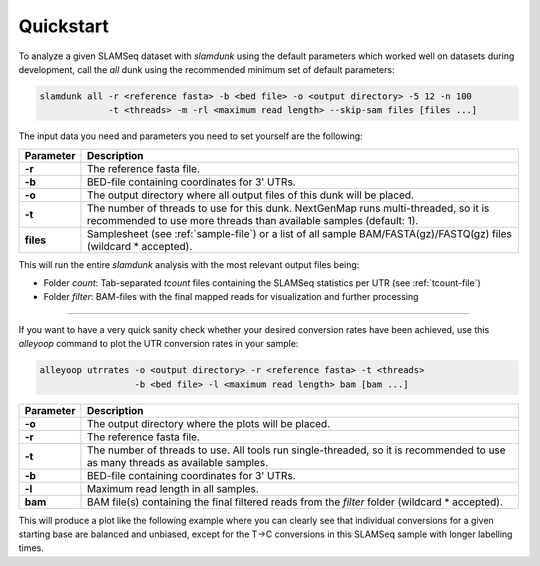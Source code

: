 Quickstart
==========

To analyze a given SLAMSeq dataset with *slamdunk* using the default parameters which worked well on datasets during development,
call the *all* dunk using the recommended minimum set of default parameters:

.. code:: bash

    slamdunk all -r <reference fasta> -b <bed file> -o <output directory> -5 12 -n 100
                 -t <threads> -m -rl <maximum read length> --skip-sam files [files ...]
                 
The input data you need and parameters you need to set yourself are the following:
                 
=========  ==========================================================================================================================================================
Parameter  Description
=========  ==========================================================================================================================================================
**-r**     The reference fasta file.
**-b**     BED-file containing coordinates for 3' UTRs.
**-o**     The output directory where all output files of this dunk will be placed.
**-t**     The number of threads to use for this dunk. NextGenMap runs multi-threaded, so it is recommended to use more threads than available samples (default: 1).
**files**  Samplesheet (see :ref:`sample-file`) or a list of all sample BAM/FASTA(gz)/FASTQ(gz) files (wildcard \* accepted).
=========  ==========================================================================================================================================================

This will run the entire *slamdunk* analysis with the most relevant output files being:

* Folder *count*: Tab-separated *tcount* files containing the SLAMSeq statistics per UTR (see :ref:`tcount-file`)
* Folder *filter*: BAM-files with the final mapped reads for visualization and further processing

------------------------------------------------------

If you want to have a very quick sanity check whether your desired conversion rates have been achieved, use this *alleyoop* command
to plot the UTR conversion rates in your sample:

.. code:: bash

   alleyoop utrrates -o <output directory> -r <reference fasta> -t <threads>
                     -b <bed file> -l <maximum read length> bam [bam ...]
                

=========  =====================================================================================================================================================================
Parameter  Description
=========  =====================================================================================================================================================================
**-o**     The output directory where the plots will be placed.
**-r**     The reference fasta file.
**-t**     The number of threads to use. All tools run single-threaded, so it is recommended to use as many threads as available samples.
**-b**     BED-file containing coordinates for 3' UTRs.
**-l**     Maximum read length in all samples.
**bam**    BAM file(s) containing the final filtered reads from the *filter* folder (wildcard \* accepted).
=========  =====================================================================================================================================================================

This will produce a plot like the following example where you can clearly see that individual conversions for a given starting base are balanced and unbiased,
except for the T->C conversions in this SLAMSeq sample with longer labelling times. 

.. .. image:: img/stats.utrrates.png
..   :width: 600px